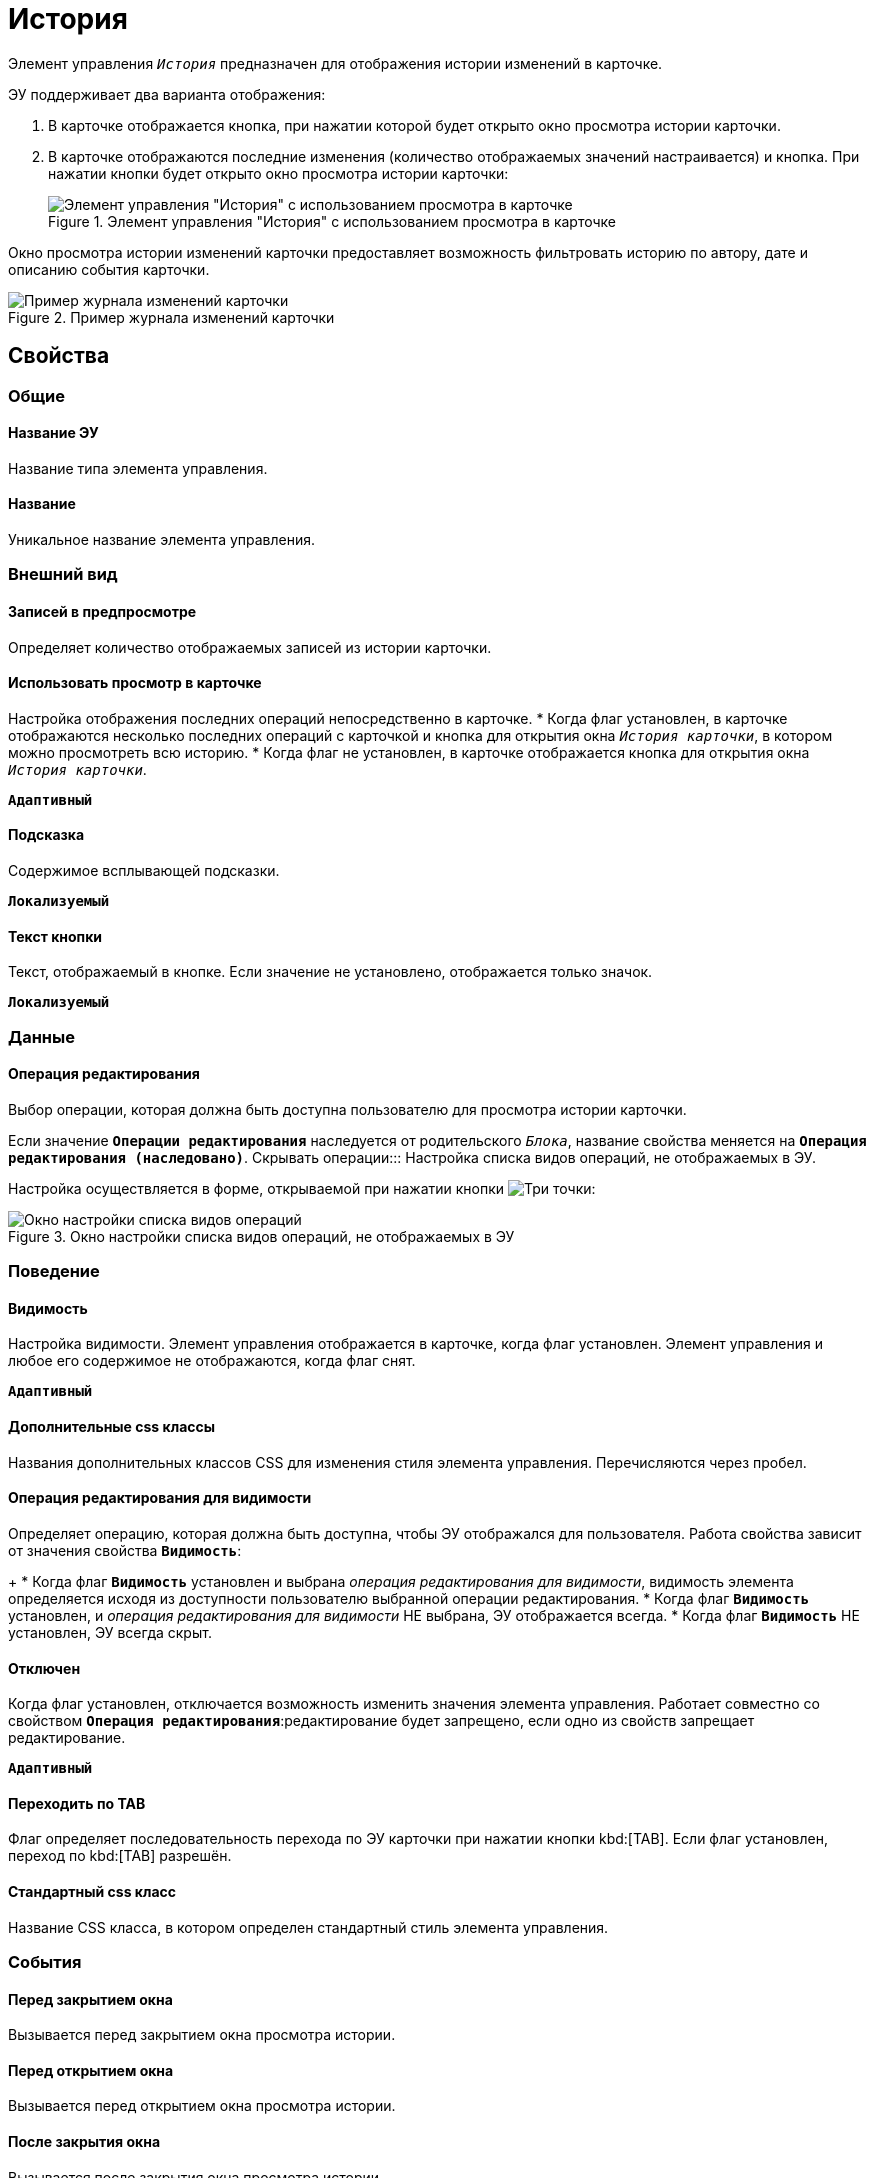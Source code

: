 = История

Элемент управления `_История_` предназначен для отображения истории изменений в карточке.

ЭУ поддерживает два варианта отображения:

. В карточке отображается кнопка, при нажатии которой будет открыто окно просмотра истории карточки.
. В карточке отображаются последние изменения (количество отображаемых значений настраивается) и кнопка. При нажатии кнопки будет открыто окно просмотра истории карточки:
+
.Элемент управления "История" с использованием просмотра в карточке
image::cs_history_listmode.png[Элемент управления "История" с использованием просмотра в карточке]

Окно просмотра истории изменений карточки предоставляет возможность фильтровать историю по автору, дате и описанию события карточки.

.Пример журнала изменений карточки
image::cs_history_historylist.png[Пример журнала изменений карточки]

== Свойства

=== Общие

==== Название ЭУ

Название типа элемента управления.

==== Название

Уникальное название элемента управления.

=== Внешний вид

==== Записей в предпросмотре

Определяет количество отображаемых записей из истории карточки.

==== Использовать просмотр в карточке

Настройка отображения последних операций непосредственно в карточке.
* Когда флаг установлен, в карточке отображаются несколько последних операций с карточкой и кнопка для открытия окна `_История карточки_`, в котором можно просмотреть всю историю.
* Когда флаг не установлен, в карточке отображается кнопка для открытия окна `_История карточки_`.

`*Адаптивный*`


==== Подсказка

Содержимое всплывающей подсказки.

`*Локализуемый*`

==== Текст кнопки

Текст, отображаемый в кнопке. Если значение не установлено, отображается только значок.

`*Локализуемый*`

=== Данные

==== Операция редактирования

Выбор операции, которая должна быть доступна пользователю для просмотра истории карточки.

Если значение `*Операции редактирования*` наследуется от родительского `_Блока_`, название свойства меняется на `*Операция редактирования (наследовано)*`.
Скрывать операции:::
Настройка списка видов операций, не отображаемых в ЭУ.

Настройка осуществляется в форме, открываемой при нажатии кнопки image:buttons/bt_dots.png[Три точки]:

.Окно настройки списка видов операций, не отображаемых в ЭУ
image::cs_history_hiddenelements.png[Окно настройки списка видов операций, не отображаемых в ЭУ]

=== Поведение

==== Видимость

Настройка видимости. Элемент управления отображается в карточке, когда флаг установлен. Элемент управления и любое его содержимое не отображаются, когда флаг снят.

`*Адаптивный*`

==== Дополнительные css классы

Названия дополнительных классов CSS для изменения стиля элемента управления. Перечисляются через пробел.

==== Операция редактирования для видимости

Определяет операцию, которая должна быть доступна, чтобы ЭУ отображался для пользователя. Работа свойства зависит от значения свойства `*Видимость*`:
+
* Когда флаг `*Видимость*` установлен и выбрана _операция редактирования для видимости_, видимость элемента определяется исходя из доступности пользователю выбранной операции редактирования.
* Когда флаг `*Видимость*` установлен, и _операция редактирования для видимости_ НЕ выбрана, ЭУ отображается всегда.
* Когда флаг `*Видимость*` НЕ установлен, ЭУ всегда скрыт.

==== Отключен

Когда флаг установлен, отключается возможность изменить значения элемента управления. Работает совместно со свойством `*Операция редактирования*`:редактирование будет запрещено, если одно из свойств запрещает редактирование.

`*Адаптивный*`

==== Переходить по TAB

Флаг определяет последовательность перехода по ЭУ карточки при нажатии кнопки kbd:[TAB]. Если флаг установлен, переход по kbd:[TAB] разрешён.

==== Стандартный css класс

Название CSS класса, в котором определен стандартный стиль элемента управления.

=== События

==== Перед закрытием окна

Вызывается перед закрытием окна просмотра истории.

==== Перед открытием окна

Вызывается перед открытием окна просмотра истории.

==== После закрытия окна

Вызывается после закрытия окна просмотра истории.

==== После открытия окна

Вызывается после открытия окна просмотра истории.

==== При наведении курсора

Вызывается при входе курсора мыши в область элемента управления.

==== При отведении курсора

Вызывается, когда курсор мыши покидает область элемента управления.

==== При получении фокуса

Вызывается, когда элемент управления выбирается.

==== При потере фокуса

Вызывается, когда выбор переходит к другому элементу управления.

==== При щелчке

Вызывается при щелчке мыши по любой области элемента управления.

